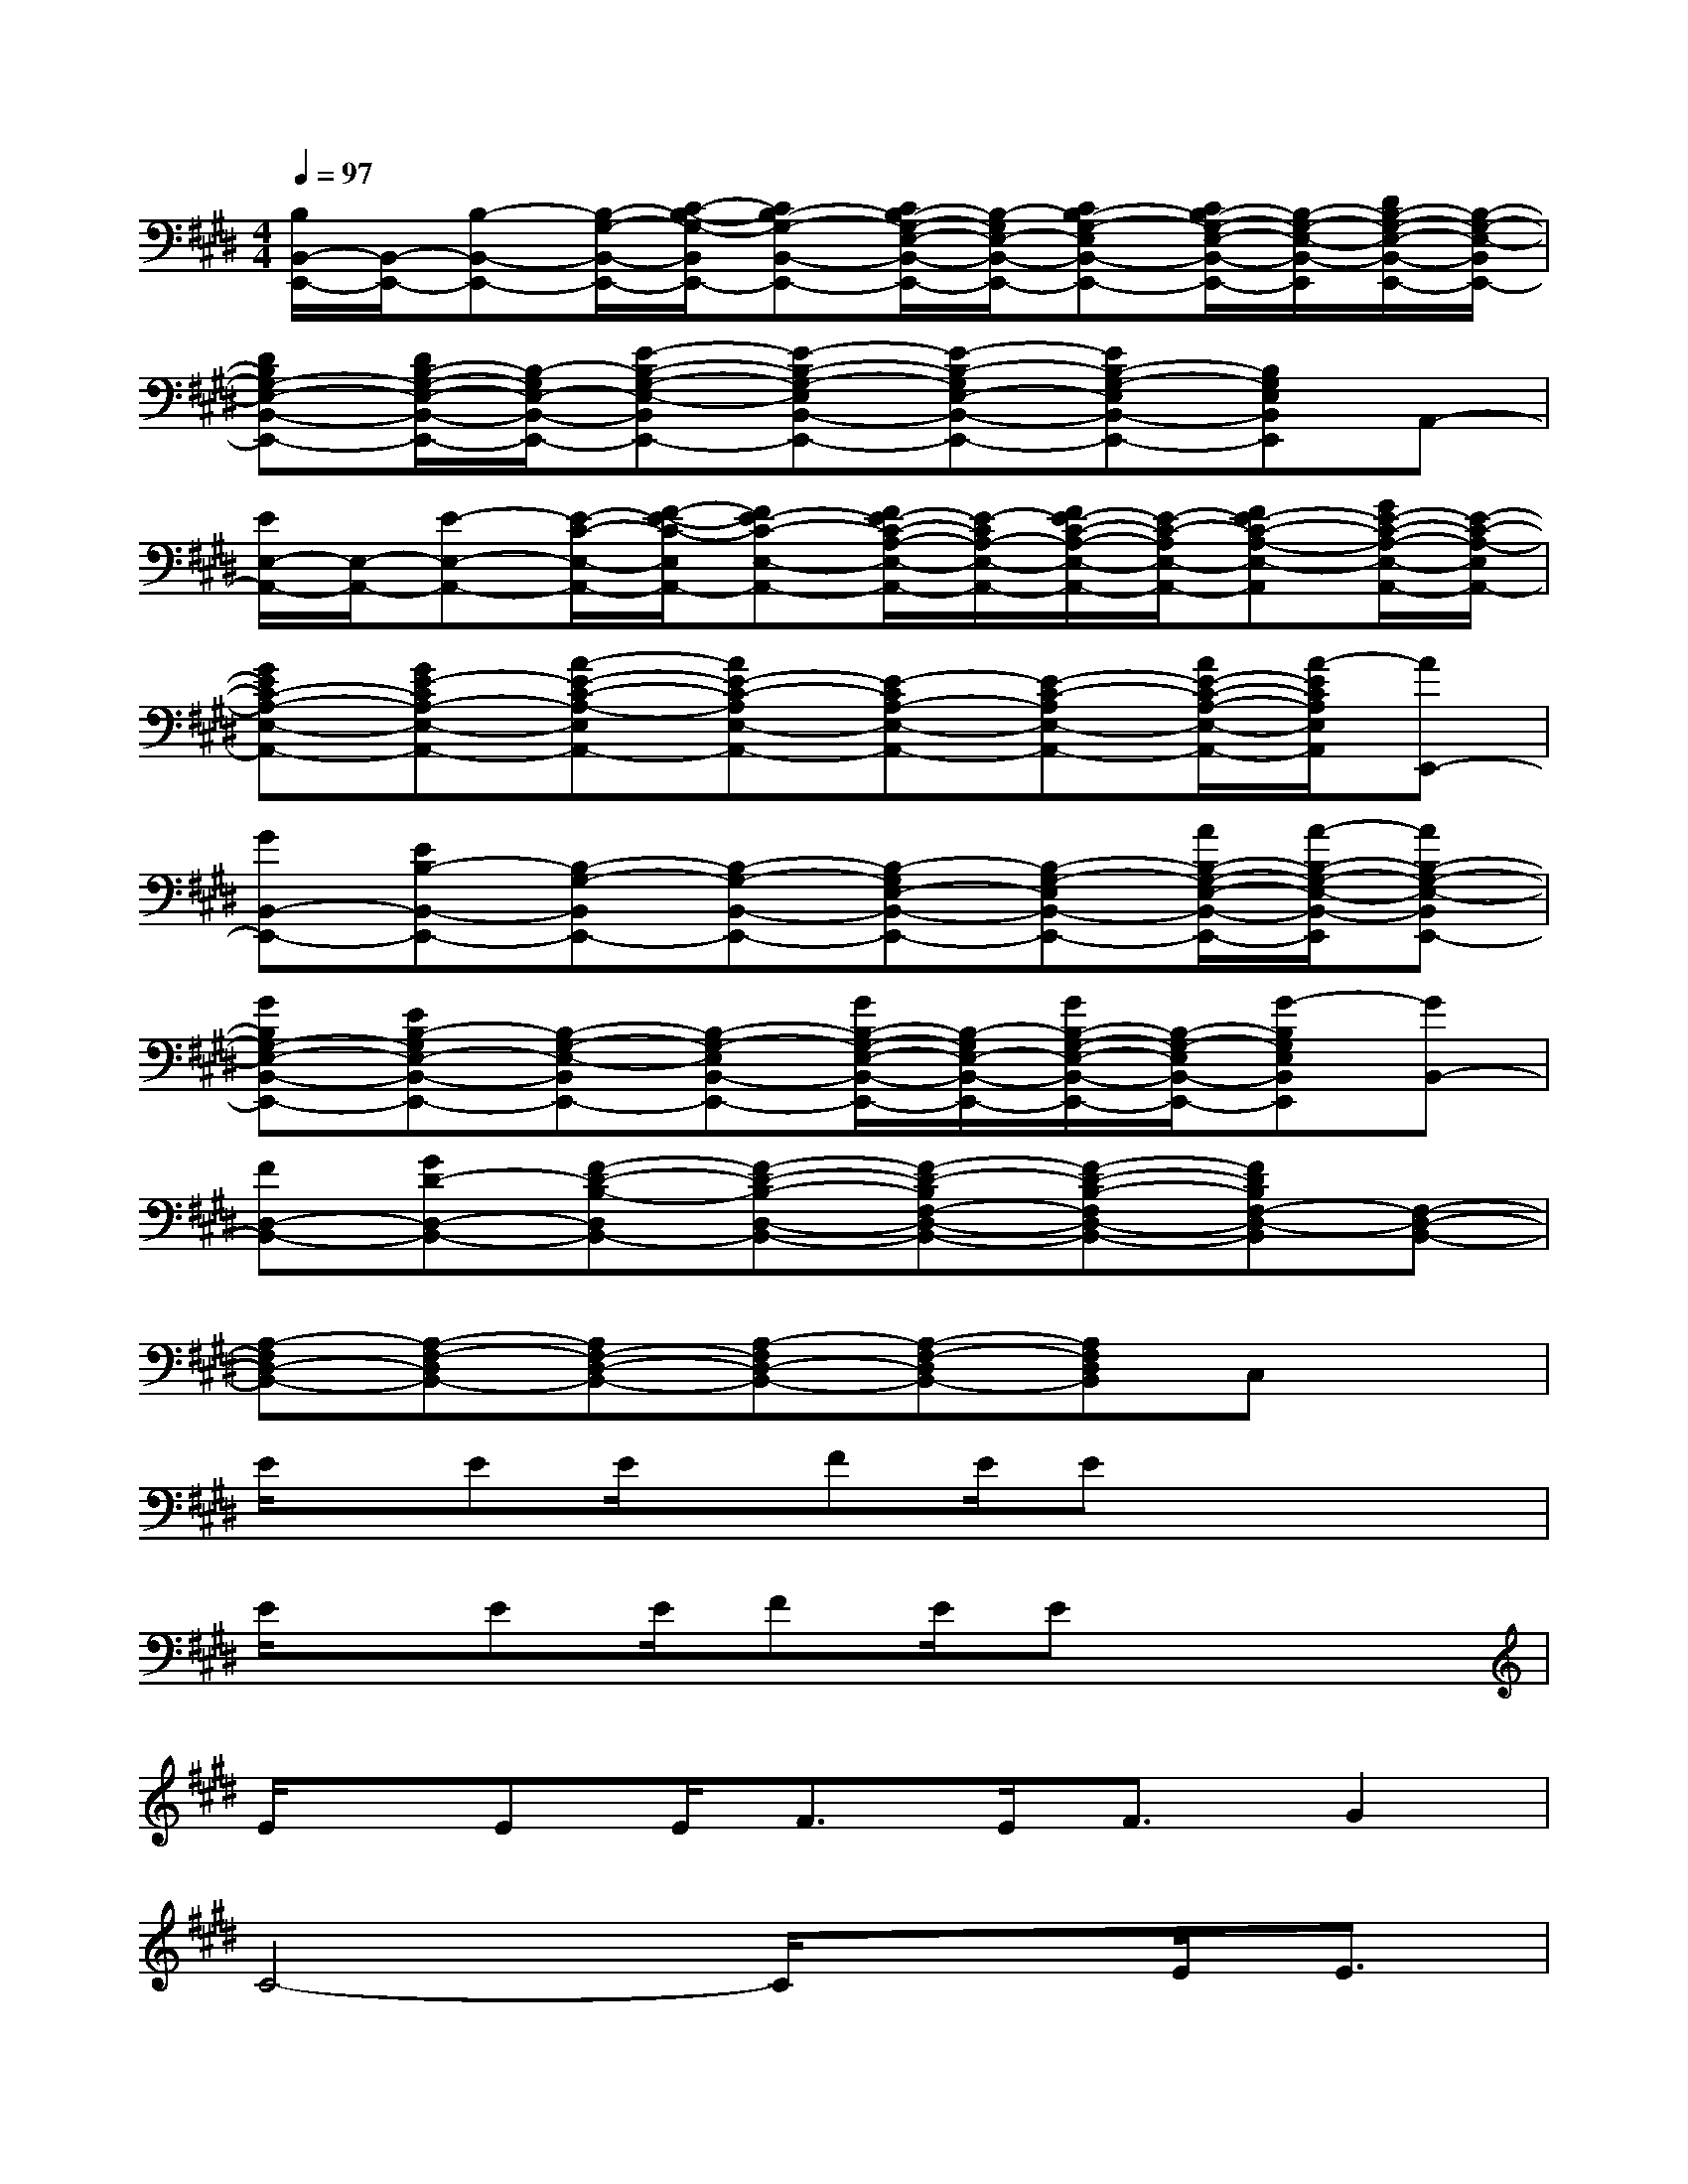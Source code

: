 X:1
T:
M:4/4
L:1/8
Q:1/4=97
K:E%4sharps
V:1
[B,/2B,,/2-E,,/2-][B,,/2-E,,/2-][B,-B,,-E,,-][B,/2-G,/2-B,,/2-E,,/2-][C/2-B,/2-G,/2-B,,/2E,,/2-][CB,-G,-B,,-E,,-][C/2B,/2-G,/2-E,/2-B,,/2-E,,/2-][B,/2-G,/2E,/2-B,,/2-E,,/2-][CB,-G,-E,B,,-E,,-][C/2B,/2-G,/2-E,/2-B,,/2-E,,/2-][B,/2-G,/2-E,/2-B,,/2-E,,/2][D/2B,/2-G,/2-E,/2-B,,/2-E,,/2-][B,/2-G,/2-E,/2-B,,/2E,,/2-]|
[DB,G,-E,-B,,-E,,-][D/2B,/2-G,/2-E,/2-B,,/2-E,,/2-][B,/2-G,/2E,/2-B,,/2-E,,/2-][E-B,-G,-E,-B,,E,,-][E-B,-G,-E,B,,-E,,-][E-B,-G,E,-B,,-E,,-][EB,-G,-E,B,,-E,,-][B,G,E,B,,E,,]A,,-|
[E/2E,/2-A,,/2-][E,/2-A,,/2-][E-E,-A,,-][E/2-C/2-E,/2-A,,/2-][F/2-E/2-C/2-E,/2A,,/2-][FE-C-E,-A,,-][F/2E/2-C/2-A,/2-E,/2-A,,/2-][E/2-C/2A,/2-E,/2-A,,/2-][F/2E/2-C/2-A,/2-E,/2-A,,/2-][E/2-C/2-A,/2E,/2-A,,/2-][FE-C-A,-E,-A,,][G/2E/2-C/2-A,/2-E,/2-A,,/2-][E/2-C/2-A,/2-E,/2A,,/2-]|
[GEC-A,-E,-A,,-][GE-CA,-E,-A,,-][A-E-C-A,-E,A,,-][AE-C-A,E,-A,,-][E-CA,-E,-A,,-][E-C-A,E,-A,,-][A/2E/2-C/2-A,/2-E,/2-A,,/2-][A/2-E/2C/2A,/2E,/2A,,/2][AE,,-]|
[GB,,-E,,-][EB,-B,,-E,,-][B,-G,-B,,E,,-][B,-G,-B,,-E,,-][B,-G,E,-B,,-E,,-][B,-G,-E,B,,-E,,-][A/2B,/2-G,/2-E,/2-B,,/2-E,,/2-][A/2-B,/2-G,/2-E,/2-B,,/2-E,,/2][AB,-G,-E,-B,,E,,-]|
[GB,G,-E,-B,,-E,,-][EB,-G,E,-B,,-E,,-][B,-G,-E,-B,,E,,-][B,-G,-E,B,,-E,,-][G/2B,/2-G,/2-E,/2-B,,/2-E,,/2-][B,/2-G,/2E,/2-B,,/2-E,,/2-][G/2B,/2-G,/2-E,/2-B,,/2-E,,/2-][B,/2-G,/2-E,/2B,,/2-E,,/2-][G-B,G,E,B,,E,,][GB,,-]|
[FD,-B,,-][GD-D,-B,,-][F-D-B,-D,B,,-][F-D-B,-D,-B,,-][F-D-B,F,-D,-B,,-][F-D-B,-F,D,-B,,-][FDB,F,-D,-B,,][F,-D,-B,,-]|
[A,-F,D,-B,,-][A,-F,-D,B,,-][A,F,-D,-B,,-][A,-F,D,-B,,-][A,-F,-D,B,,-][A,F,D,B,,]C,x|
E/2x/2EE/2x/2FE/2Ex2x/2|
E/2x/2EE/2FE/2Ex3|
E/2x/2EE<FE<FG2|
C4-C/2x3/2E<E|
B,/2x/2B,B,/2B,/2x2x/2E/2E<A|
G/2x/2G/2x/2E/2x/2B,x2B,/2x/2B,|
E/2x/2EF/2x/2F/2x/2G2F2-|
F4-Fx2F